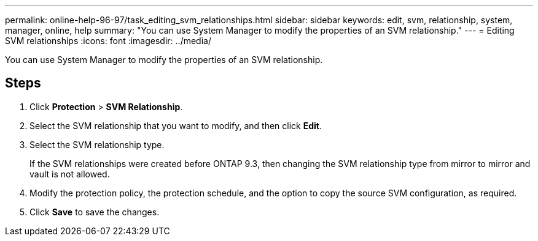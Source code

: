 ---
permalink: online-help-96-97/task_editing_svm_relationships.html
sidebar: sidebar
keywords: edit, svm, relationship, system, manager, online, help
summary: "You can use System Manager to modify the properties of an SVM relationship."
---
= Editing SVM relationships
:icons: font
:imagesdir: ../media/

[.lead]
You can use System Manager to modify the properties of an SVM relationship.

== Steps

. Click *Protection* > *SVM Relationship*.
. Select the SVM relationship that you want to modify, and then click *Edit*.
. Select the SVM relationship type.
+
If the SVM relationships were created before ONTAP 9.3, then changing the SVM relationship type from mirror to mirror and vault is not allowed.

. Modify the protection policy, the protection schedule, and the option to copy the source SVM configuration, as required.
. Click *Save* to save the changes.
